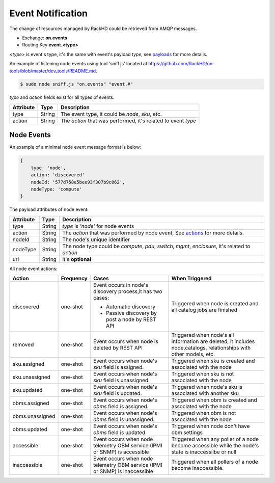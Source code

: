 Event Notification
------------------

The change of resources managed by RackHD could be retrieved from AMQP messages.

- Exchange: **on.events**
- Routing Key **event.<type>**

`<type>` is event's type, it's the same with event's payload `type`, see payloads_ for more details.

An example of listening node events using tool 'sniff.js' located at https://github.com/RackHD/on-tools/blob/master/dev_tools/README.md.

.. code-block:: Bash

    $ sudo node sniff.js "on.events" "event.#"

.. _payloads:

`type` and `action` fields exist for all types of events.

========= ====== =================================
Attribute Type   Description
========= ====== =================================
type      String The event type, it could be `node`, `sku`, etc.
action    String The `action` that was performed, it's related to event `type`
========= ====== =================================


Node Events
~~~~~~~~~~~~~~~~~~~~

An example of a minimal node event message format is below:

.. code-block:: JSON

    {
        type: 'node',
        action: 'discovered'
        nodeId: '577d758e5bee93f307b9c062',
        nodeType: 'compute'
    }

The payload attributes of node event:

========= ====== =================================
Attribute Type   Description
========= ====== =================================
type      String `type` is `'node'` for node events
action    String The `action` that was performed by node event, See actions_ for more details.
nodeId    String The node's unique identifier
nodeType  String The node type could be `compute`, `pdu`, `switch`, `mgmt`, `enclosure`, it's related to `action`
uri       String it's **optional**
========= ====== =================================

.. _actions:

All node event actions:

+-----------------+-----------+----------------------------------+--------------------------------+
| Action          | Frequency | Cases                            | When Triggered                 |
|                 |           |                                  |                                |
+=================+===========+==================================+================================+
| discovered      | one-shot  | Event occurs in node's           | Triggered when node is         |
|                 |           | discovery process,it has         | created and all catalog        |
|                 |           | two cases:                       | jobs are finished              |
|                 |           |                                  |                                |
|                 |           | - Automatic discovery            |                                |
|                 |           | - Passive discovery by           |                                |
|                 |           |   post a node by REST API        |                                |
+-----------------+-----------+----------------------------------+--------------------------------+
| removed         | one-shot  | Event occurs when node is        | Triggered when node's all      |
|                 |           | deleted by REST API              | information are deleted,       |
|                 |           |                                  | it includes node,catalogs,     |
|                 |           |                                  | relationships with other       |
|                 |           |                                  | models, etc.                   |
+-----------------+-----------+----------------------------------+--------------------------------+
| sku.assigned    | one-shot  | Event occurs when node's `sku`   | Triggered when sku is created  |
|                 |           | field is assigned.               | and associated with the node   |
+-----------------+-----------+----------------------------------+--------------------------------+
| sku.unassigned  | one-shot  | Event occurs when node's `sku`   | Triggered when sku is          |
|                 |           | field is unassigned.             | not associated with the node   |
+-----------------+-----------+----------------------------------+--------------------------------+
| sku.updated     | one-shot  | Event occurs when node's `sku`   | Triggered when node's sku is   |
|                 |           | field is updated.                | associated with another sku    |
+-----------------+-----------+----------------------------------+--------------------------------+
| obms.assigned   | one-shot  | Event occurs when node's `obms`  | Triggered when obm is created  |
|                 |           | field is assigned.               | and associated with the node   |
+-----------------+-----------+----------------------------------+--------------------------------+
| obms.unassigned | one-shot  | Event occurs when node's `obms`  | Triggered when obm is          |
|                 |           | field is unassigned.             | not associated with the node   |
+-----------------+-----------+----------------------------------+--------------------------------+
| obms.updated    | one-shot  | Event occurs when node's `obms`  | Triggered when node don't have |
|                 |           | field is updated.                | obm settings                   |
+-----------------+-----------+----------------------------------+--------------------------------+
| accessible      | one-shot  | Event occurs when node telemetry | Triggered when any poller of a |
|                 |           | OBM service (IPMI or SNMP) is    | node become accessible while   |
|                 |           | accessible                       | the node's state is            |
|                 |           |                                  | inaccessilbe or null           |
+-----------------+-----------+----------------------------------+--------------------------------+
| inaccessible    | one-shot  | Event occurs when node telemetry | Triggered when all pollers     |
|                 |           | OBM service (IPMI or SNMP) is    | of a node become inaccessible. |
|                 |           | inaccessible                     |                                |
+-----------------+-----------+----------------------------------+--------------------------------+



